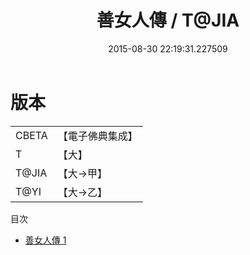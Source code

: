#+TITLE: 善女人傳 / T@JIA

#+DATE: 2015-08-30 22:19:31.227509
* 版本
 |     CBETA|【電子佛典集成】|
 |         T|【大】     |
 |     T@JIA|【大→甲】   |
 |      T@YI|【大→乙】   |
目次
 - [[file:KR6r0074_001.txt][善女人傳 1]]
